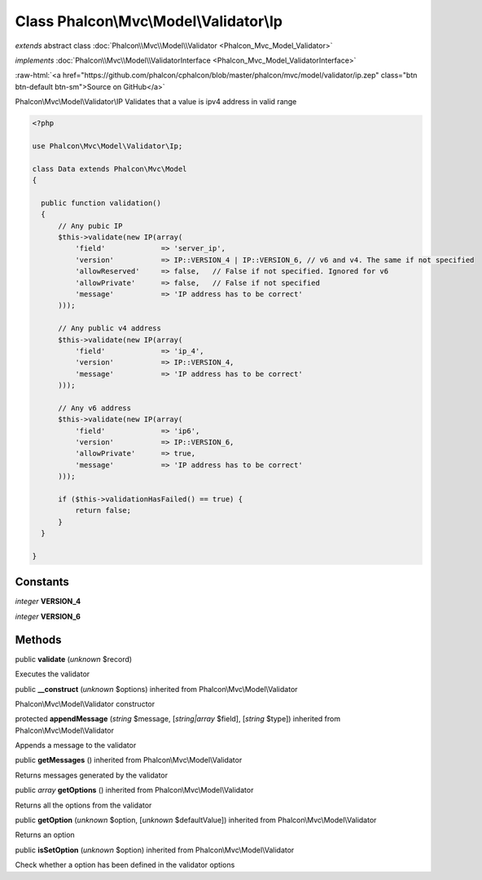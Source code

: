 Class **Phalcon\\Mvc\\Model\\Validator\\Ip**
============================================

*extends* abstract class :doc:`Phalcon\\Mvc\\Model\\Validator <Phalcon_Mvc_Model_Validator>`

*implements* :doc:`Phalcon\\Mvc\\Model\\ValidatorInterface <Phalcon_Mvc_Model_ValidatorInterface>`

.. role:: raw-html(raw)
   :format: html

:raw-html:`<a href="https://github.com/phalcon/cphalcon/blob/master/phalcon/mvc/model/validator/ip.zep" class="btn btn-default btn-sm">Source on GitHub</a>`

Phalcon\\Mvc\\Model\\Validator\\IP  Validates that a value is ipv4 address in valid range  

.. code-block:: php

    <?php

    use Phalcon\Mvc\Model\Validator\Ip;
    
    class Data extends Phalcon\Mvc\Model
    {
    
      public function validation()
      {
          // Any pubic IP
          $this->validate(new IP(array(
              'field'             => 'server_ip',
              'version'           => IP::VERSION_4 | IP::VERSION_6, // v6 and v4. The same if not specified
              'allowReserved'     => false,   // False if not specified. Ignored for v6
              'allowPrivate'      => false,   // False if not specified
              'message'           => 'IP address has to be correct'
          )));
    
          // Any public v4 address
          $this->validate(new IP(array(
              'field'             => 'ip_4',
              'version'           => IP::VERSION_4,
              'message'           => 'IP address has to be correct'
          )));
    
          // Any v6 address
          $this->validate(new IP(array(
              'field'             => 'ip6',
              'version'           => IP::VERSION_6,
              'allowPrivate'      => true,
              'message'           => 'IP address has to be correct'
          )));
    
          if ($this->validationHasFailed() == true) {
              return false;
          }
      }
    
    }



Constants
---------

*integer* **VERSION_4**

*integer* **VERSION_6**

Methods
-------

public  **validate** (*unknown* $record)

Executes the validator



public  **__construct** (*unknown* $options) inherited from Phalcon\\Mvc\\Model\\Validator

Phalcon\\Mvc\\Model\\Validator constructor



protected  **appendMessage** (*string* $message, [*string|array* $field], [*string* $type]) inherited from Phalcon\\Mvc\\Model\\Validator

Appends a message to the validator



public  **getMessages** () inherited from Phalcon\\Mvc\\Model\\Validator

Returns messages generated by the validator



public *array*  **getOptions** () inherited from Phalcon\\Mvc\\Model\\Validator

Returns all the options from the validator



public  **getOption** (*unknown* $option, [*unknown* $defaultValue]) inherited from Phalcon\\Mvc\\Model\\Validator

Returns an option



public  **isSetOption** (*unknown* $option) inherited from Phalcon\\Mvc\\Model\\Validator

Check whether a option has been defined in the validator options



